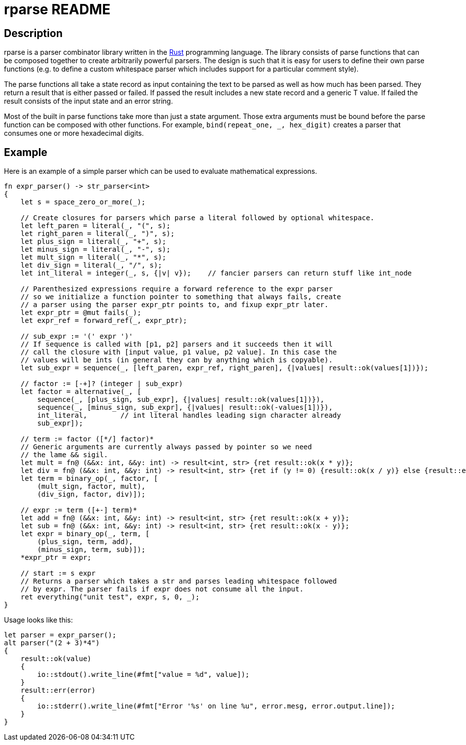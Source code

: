 rparse README
============

== Description ==
rparse is a parser combinator library written in the http://www.rust-lang.org/[Rust] programming
language. The library consists of parse functions that can be composed together to create arbitrarily 
powerful parsers. The design is such that it is easy for users to define their own parse functions (e.g. 
to define a custom whitespace parser which includes support for a particular comment style).

The parse functions all take a state record as input containing the text to be parsed as well as how much 
has been parsed. They return a result that is either passed or failed. If passed the result includes a new 
state record and a generic T value. If failed the result consists of the input state and an error string.

Most of the built in parse functions take more than just a state argument. Those extra arguments must 
be bound before the parse function can be composed with other functions. For example, 
`bind(repeat_one, _, hex_digit)` creates a parser that consumes one or more hexadecimal digits.

== Example ==
Here is an example of a simple parser which can be used to evaluate mathematical expressions.
---------------------------------------------------------------------
fn expr_parser() -> str_parser<int>
{
    let s = space_zero_or_more(_);

    // Create closures for parsers which parse a literal followed by optional whitespace.
    let left_paren = literal(_, "(", s);
    let right_paren = literal(_, ")", s);
    let plus_sign = literal(_, "+", s);
    let minus_sign = literal(_, "-", s);
    let mult_sign = literal(_, "*", s);
    let div_sign = literal(_, "/", s);
    let int_literal = integer(_, s, {|v| v});    // fancier parsers can return stuff like int_node
    
    // Parenthesized expressions require a forward reference to the expr parser
    // so we initialize a function pointer to something that always fails, create
    // a parser using the parser expr_ptr points to, and fixup expr_ptr later.
    let expr_ptr = @mut fails(_);
    let expr_ref = forward_ref(_, expr_ptr);    
    
    // sub_expr := '(' expr ')'
    // If sequence is called with [p1, p2] parsers and it succeeds then it will
    // call the closure with [input value, p1 value, p2 value]. In this case the
    // values will be ints (in general they can by anything which is copyable).
    let sub_expr = sequence(_, [left_paren, expr_ref, right_paren], {|values| result::ok(values[1])});
    
    // factor := [-+]? (integer | sub_expr)
    let factor = alternative(_, [
        sequence(_, [plus_sign, sub_expr], {|values| result::ok(values[1])}),
        sequence(_, [minus_sign, sub_expr], {|values| result::ok(-values[1])}),
        int_literal,        // int literal handles leading sign character already
        sub_expr]);
    
    // term := factor ([*/] factor)*
    // Generic arguments are currently always passed by pointer so we need 
    // the lame && sigil.
    let mult = fn@ (&&x: int, &&y: int) -> result<int, str> {ret result::ok(x * y)};
    let div = fn@ (&&x: int, &&y: int) -> result<int, str> {ret if (y != 0) {result::ok(x / y)} else {result::err("divide by zero")}};
    let term = binary_op(_, factor, [
        (mult_sign, factor, mult),
        (div_sign, factor, div)]);
    
    // expr := term ([+-] term)*
    let add = fn@ (&&x: int, &&y: int) -> result<int, str> {ret result::ok(x + y)};
    let sub = fn@ (&&x: int, &&y: int) -> result<int, str> {ret result::ok(x - y)};
    let expr = binary_op(_, term, [
        (plus_sign, term, add),
        (minus_sign, term, sub)]);
    *expr_ptr = expr;
    
    // start := s expr
    // Returns a parser which takes a str and parses leading whitespace followed 
    // by expr. The parser fails if expr does not consume all the input.
    ret everything("unit test", expr, s, 0, _);
}
---------------------------------------------------------------------

Usage looks like this:

---------------------------------------------------------------------
let parser = expr_parser();
alt parser("(2 + 3)*4")
{
    result::ok(value)
    {
        io::stdout().write_line(#fmt["value = %d", value]);
    }
    result::err(error)
    {
        io::stderr().write_line(#fmt["Error '%s' on line %u", error.mesg, error.output.line]);
    }
}
---------------------------------------------------------------------
